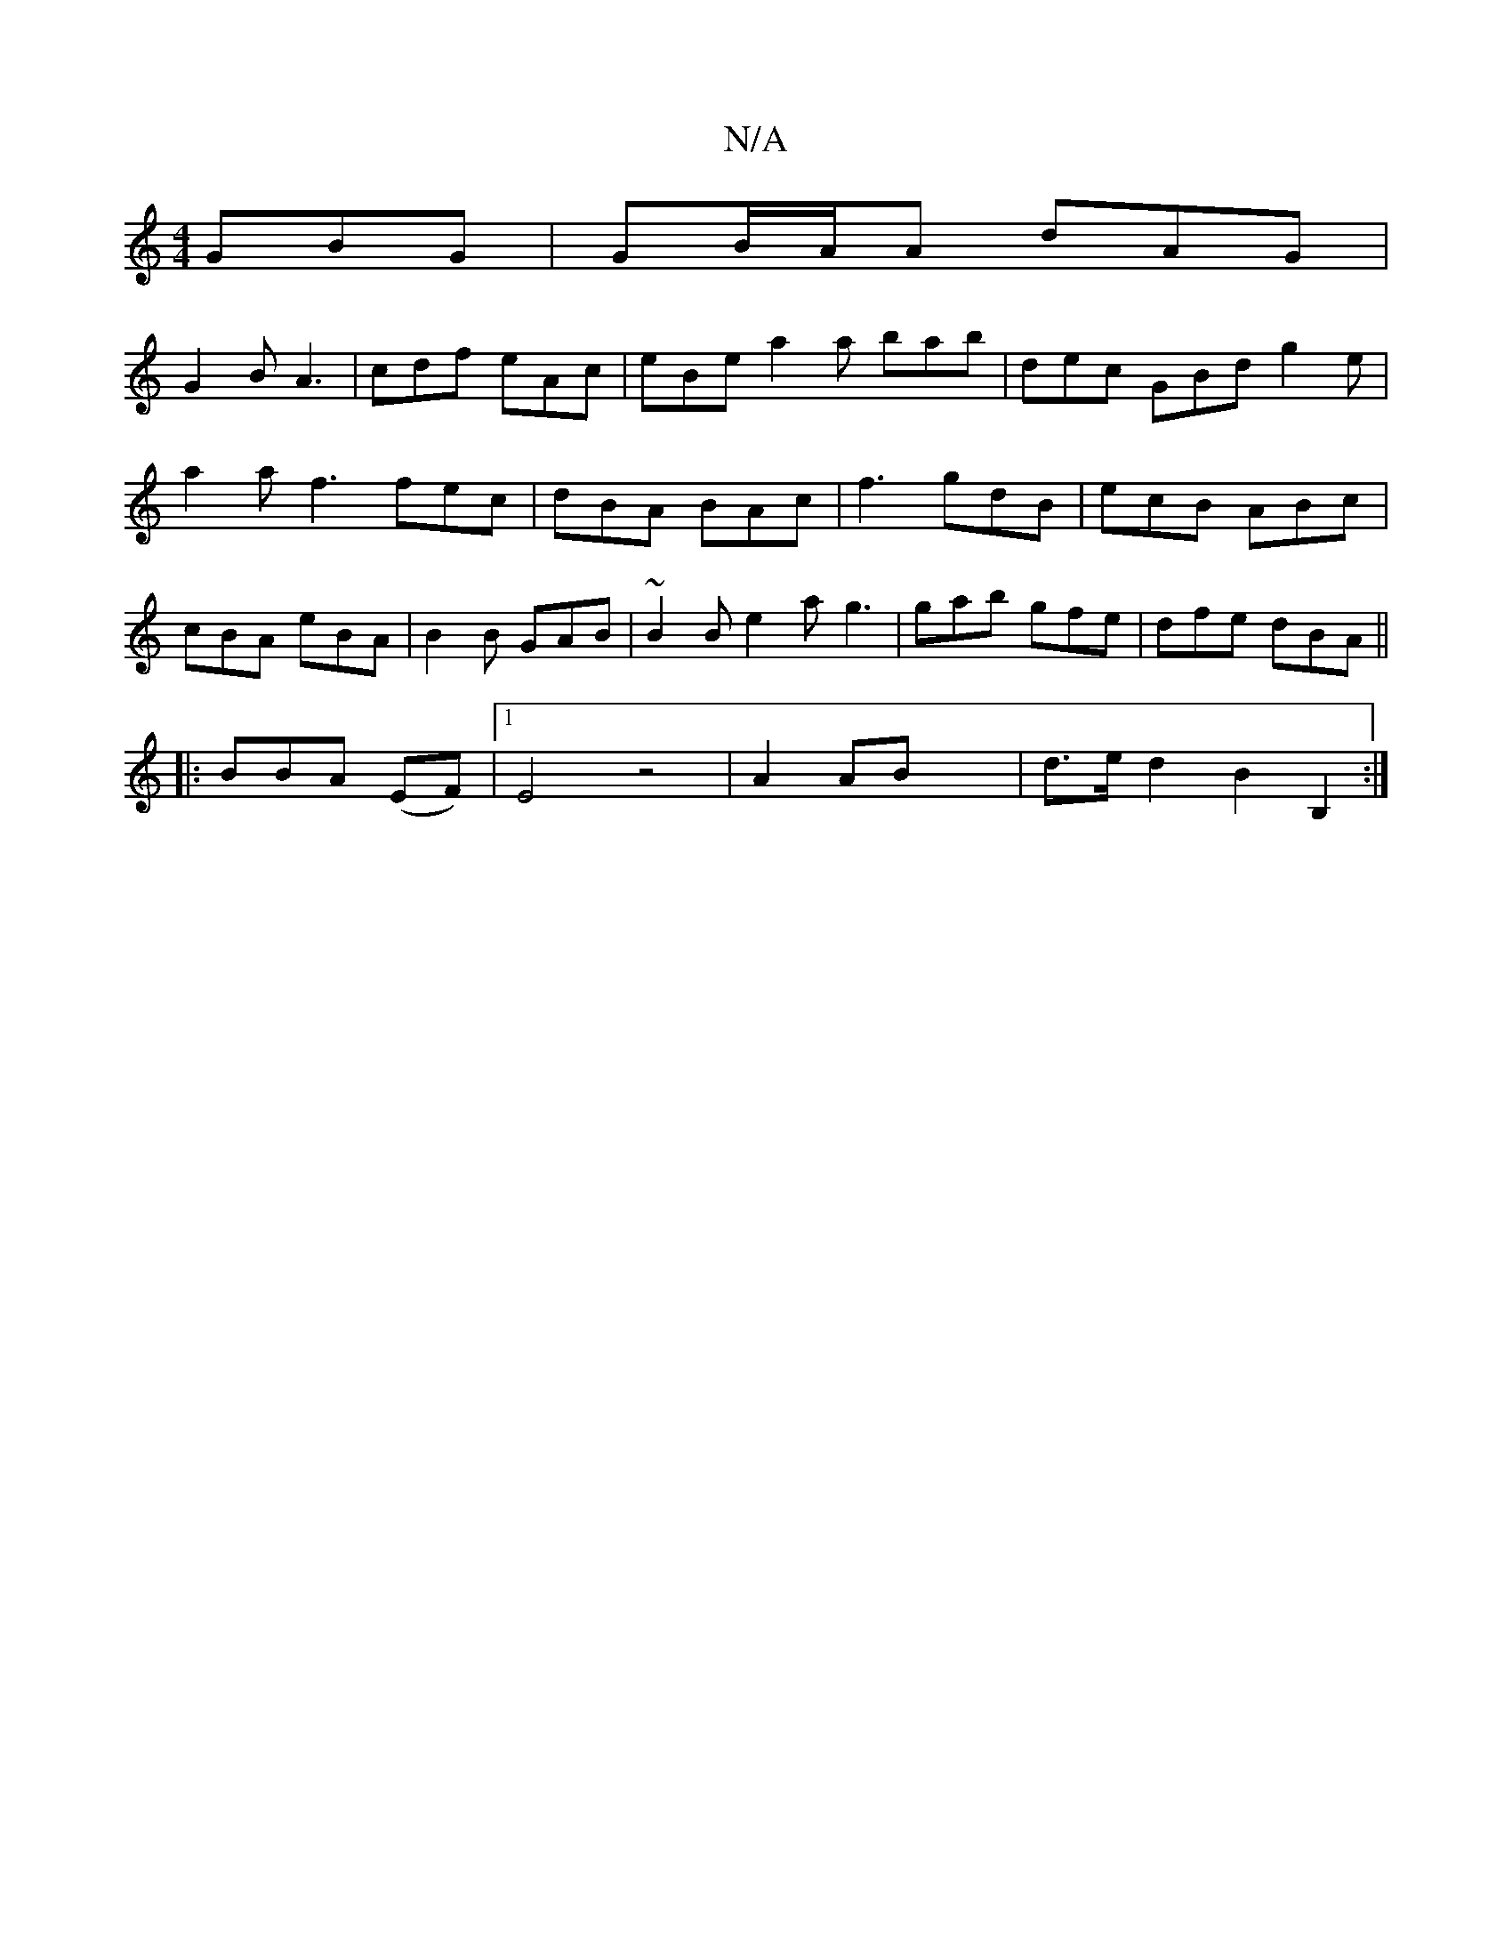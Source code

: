 X:1
T:N/A
M:4/4
R:N/A
K:Cmajor
 GBG | GB/A/A dAG |
G2B A3 | cdf eAc | eBe a2a bab|dec GBd g2e| a2a f3 fec|dBA BAc|f3 gdB|ecB ABc| cBA eBA |B2 B GAB|~B2 B e2a g3| gab gfe | dfe dBA ||
|: BBA (EF) |[1E4z4 |A2AB-x2|d>e d2B2B,2:|

f|:B